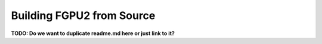 Building FGPU2 from Source
==========================

**TODO: Do we want to duplicate readme.md here or just link to it?**